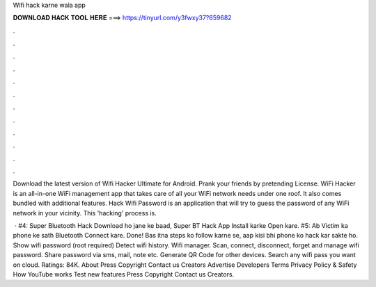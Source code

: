 Wifi hack karne wala app



𝐃𝐎𝐖𝐍𝐋𝐎𝐀𝐃 𝐇𝐀𝐂𝐊 𝐓𝐎𝐎𝐋 𝐇𝐄𝐑𝐄 ===> https://tinyurl.com/y3fwxy37?659682



.



.



.



.



.



.



.



.



.



.



.



.

Download the latest version of Wifi Hacker Ultimate for Android. Prank your friends by pretending  License. WiFi Hacker is an all-in-one WiFi management app that takes care of all your WiFi network needs under one roof. It also comes bundled with additional features. Hack Wifi Password is an application that will try to guess the password of any WiFi network in your vicinity. This 'hacking' process is.

 · #4: Super Bluetooth Hack Download ho jane ke baad, Super BT Hack App Install karke Open kare. #5: Ab Victim ka phone ke sath Bluetooth Connect kare. Done! Bas itna steps ko follow karne se, aap kisi bhi phone ko hack kar sakte ho. Show wifi password (root required) Detect wifi history. Wifi manager. Scan, connect, disconnect, forget and manage wifi password. Share password via sms, mail, note etc. Generate QR Code for other devices. Search any wifi pass you want on cloud. Ratings: 84K. About Press Copyright Contact us Creators Advertise Developers Terms Privacy Policy & Safety How YouTube works Test new features Press Copyright Contact us Creators.
